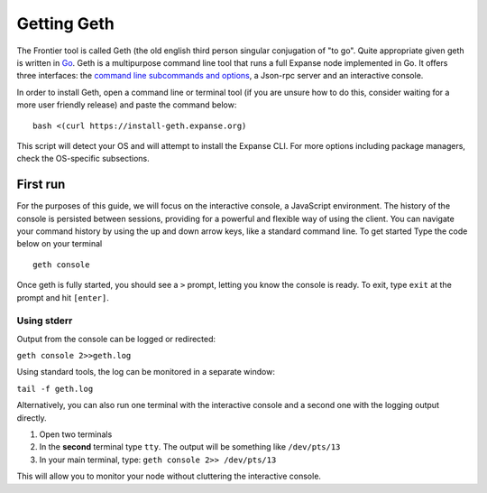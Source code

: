 Getting Geth
============

The Frontier tool is called Geth (the old english third person singular
conjugation of "to go". Quite appropriate given geth is written in
`Go <https://golang.org/>`__. Geth is a multipurpose command line tool
that runs a full Expanse node implemented in Go. It offers three
interfaces: the `command line subcommands and
options <./Command-Line-Options>`__, a Json-rpc server and an
interactive console.

In order to install Geth, open a command line or terminal tool (if you
are unsure how to do this, consider waiting for a more user friendly
release) and paste the command below:

::

    bash <(curl https://install-geth.expanse.org)

This script will detect your OS and will attempt to install the Expanse
CLI. For more options including package managers, check the OS-specific
subsections.

First run
---------

For the purposes of this guide, we will focus on the interactive
console, a JavaScript environment. The history of the console is
persisted between sessions, providing for a powerful and flexible way of
using the client. You can navigate your command history by using the up
and down arrow keys, like a standard command line. To get started Type
the code below on your terminal

::

    geth console

Once geth is fully started, you should see a ``>`` prompt, letting you
know the console is ready. To exit, type ``exit`` at the prompt and hit
``[enter]``.

Using stderr
~~~~~~~~~~~~

Output from the console can be logged or redirected:

``geth console 2>>geth.log``

Using standard tools, the log can be monitored in a separate window:

``tail -f geth.log``

Alternatively, you can also run one terminal with the interactive
console and a second one with the logging output directly.

1. Open two terminals
2. In the **second** terminal type ``tty``. The output will be something
   like ``/dev/pts/13``
3. In your main terminal, type: ``geth console 2>> /dev/pts/13``

This will allow you to monitor your node without cluttering the
interactive console.
